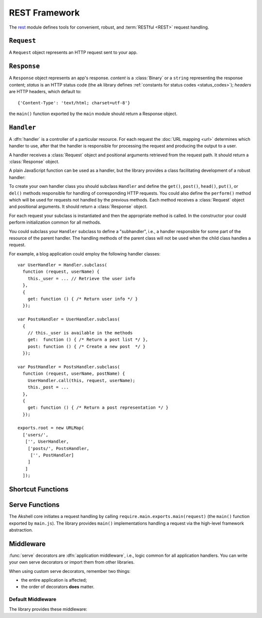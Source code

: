 ==============
REST Framework
==============

The rest_ module defines tools for convenient, robust, and
:term:`RESTful <REST>` request handling.

.. _rest: https://github.com/akshell/ak/blob/0.3/rest.js


``Request``
===========

.. class:: Request

   A ``Request`` object represents an HTTP request sent to your app.

   .. attribute:: method

      The request HTTP method in uppercase.

   .. attribute:: path

      The request path.

   .. attribute:: fullPath

      The request path with GET parameters.

   .. attribute:: uri

      The request URI.

   .. attribute:: get

      An object mapping GET parameter names to their values.

   .. attribute:: post

      An object mapping POST parameter names to their values.

   .. attribute:: headers

      An object mapping HTTP header names to their values.

   .. attribute:: cookies

      An object mapping cookie names to their values.


``Response``
============

.. class:: Response(content='', status=http.OK[, headers])

   A ``Response`` object represents an app's response. *content* is a
   :class:`Binary` or a ``string`` representing the response content;
   *status* is an HTTP status code (the ``ak`` library defines
   :ref:`constants for status codes <status_codes>`); *headers* are
   HTTP headers, which default to::

      {'Content-Type': 'text/html; charset=utf-8'}

   the ``main()`` function exported by the ``main`` module should
   return a Response object.

   .. method:: setCookie(name, value='', options={})

      Set the cookie *name* to *value*. The following *options* are
      available:

      ``domain``
         The cookie domain; defaults to the current host.

      ``path``
         The cookie path; defaults to ``/``.

      ``expires``
         The cookie expiry date; if unset, the cookie only lasts for
         the duration of users using the app.

      ``httpOnly``
         If set, the cookie value won't be available to a client side
         script.


``Handler``
===========

A :dfn:`handler` is a controller of a particular resource. For each
request the :doc:`URL mapping <url>` determines which handler to use,
after that the handler is responsible for processing the request and
producing the output to a user.

A handler receives a :class:`Request` object and positional arguments
retrieved from the request path. It should return a :class:`Response`
object.

A plain JavaScript function can be used as a handler, but the library
provides a class facilitating development of a robust handler:

.. class:: Handler(request, args...)

   To create your own handler class you should subclass ``Handler``
   and define the ``get()``, ``post()``, ``head()``, ``put()``, or
   ``del()`` methods responsible for handling of corresponding HTTP
   requests. You could also define the ``perform()`` method which will
   be used for requests not handled by the previous methods.  Each
   method receives a :class:`Request` object and positional arguments.
   It should return a :class:`Response` object.

   For each request your subclass is instantiated and then the
   appropriate method is called. In the constructor your could perform
   initialization common for all methods.

   You could subclass your ``Handler`` subclass to define a
   "subhandler", i.e., a handler responsible for some part of the
   resource of the parent handler. The handling methods of the parent
   class will not be used when the child class handles a request.

   For example, a blog application could employ the following handler
   classes::

      var UserHandler = Handler.subclass(
        function (request, userName) {
          this._user = ... // Retrieve the user info
        },
        {
          get: function () { /* Return user info */ }
        });

      var PostsHandler = UserHandler.subclass(
        {
          // this._user is available in the methods
          get:  function () { /* Return a post list */ },
          post: function () { /* Create a new post  */ }
        });

      var PostHandler = PostsHandler.subclass(
        function (request, userName, postName) {
          UserHandler.call(this, request, userName);
          this._post = ...
        },
        {
          get: function () { /* Return a post representation */ }
        });

      exports.root = new URLMap(
        ['users/',
         ['', UserHandler,
          ['posts/', PostsHandler,
           ['', PostHandler]
          ]
         ]
        ]);


Shortcut Functions
==================

.. function:: redirect(location)

   Return a :class:`Response` object with the :data:`http.FOUND`
   status code redirecting to the *location* URL.

.. function:: render(name, context={}, status=http.OK[, headers])

   Load a template via the :func:`getTemplate` function, render it via
   the :meth:`~Template.render` :class:`Template` method, and return a
   :class:`Response` object containing the rendered template.


Serve Functions
===============

The Akshell core initiates a request handling by calling
``require.main.exports.main(request)`` (the ``main()`` function
exported by ``main.js``). The library provides ``main()``
implementations handling a request via the high-level framework
abstraction.

.. function:: serve(request)

   :func:`Resolve <resolve>` a handler to use; determine a handler
   method to use; return its result. It is the "naked" serve function;
   it's designed to be extended by the decorators described below.

.. function:: defaultServe(request)

   The ``defaultServe()`` function is :func:`serve()` extended by all
   the decorators described below. ``require.main.exports.main()``
   defaults to this function.


Middleware
==========

:func:`serve` decorators are :dfn:`application middleware`, i.e.,
logic common for all application handlers. You can write your own
serve decorators or import them from other libraries.

When using custom serve decorators, remember two things:

* the entire application is affected;
* the order of decorators **does** matter.


.. _default_middleware:

Default Middleware
------------------

The library provides these middleware:

.. function:: serve.protectingFromCSRF(func)

   Protect the application from :term:`CSRF` attacks.

.. function:: serve.catchingFailure(func)

   Catch a :exc:`Failure` thrown by a handler; render the
   ``error.html`` template for the error; return a :class:`Response`
   object with the appropriate status code.

.. function:: serve.servingStaticFiles(func)

   Serve static files from the ``/static/`` path.

.. function:: serve.catchingTupleDoesNotExist(func)

   Catch a :exc:`TupleDoesNotExist` error; throw a :exc:`NotFound`
   error instead (to be processed by ``serve.catchingFailure``).

.. function:: serve.appendingSlash(func)

   Catch a :exc:`ResolveError`; if the request path with a slash added
   resolves successfully, redirect a user to the path with the
   slash.

.. function:: serve.rollbacking(func)

   :func:`Roll back <rollback>` the current transaction if the
   handler has thrown an exception.
